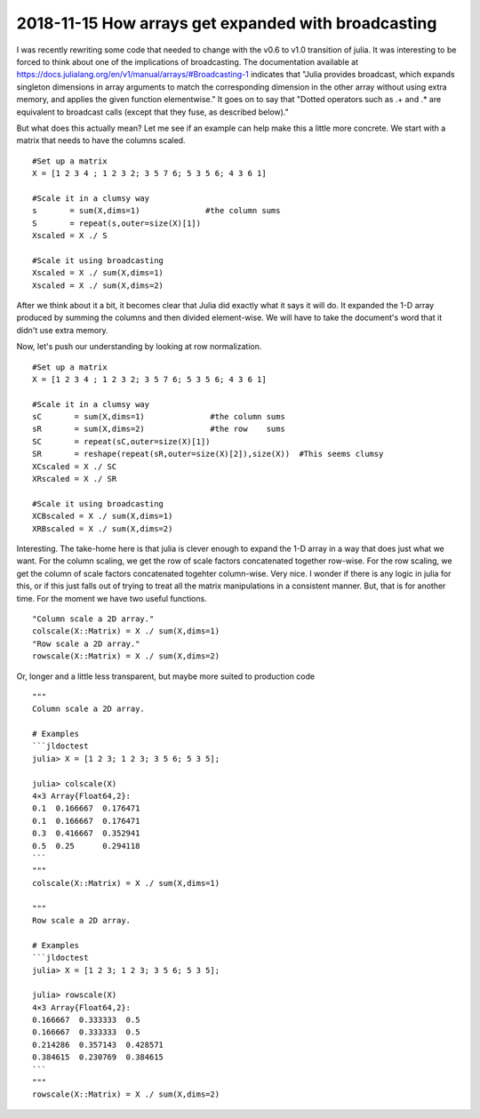 2018-11-15 How arrays get expanded with broadcasting
====================================================

I was recently rewriting some code that needed to change with the v0.6 to v1.0 transition of julia. It was
interesting to be forced to think about one of the implications of broadcasting. The documentation available at
https://docs.julialang.org/en/v1/manual/arrays/#Broadcasting-1 indicates that "Julia provides broadcast, which
expands singleton dimensions in array arguments to match the corresponding dimension in the other array without using
extra memory, and applies the given function elementwise." It goes on to say that "Dotted operators such as .+ and .*
are equivalent to broadcast calls (except that they fuse, as described below)."

But what does this actually mean? Let me see if an example can help make this a little more concrete. We start with
a matrix that needs to have the columns scaled.
::
    #Set up a matrix
    X = [1 2 3 4 ; 1 2 3 2; 3 5 7 6; 5 3 5 6; 4 3 6 1]

    #Scale it in a clumsy way
    s       = sum(X,dims=1)              #the column sums
    S       = repeat(s,outer=size(X)[1]) 
    Xscaled = X ./ S

    #Scale it using broadcasting
    Xscaled = X ./ sum(X,dims=1)
    Xscaled = X ./ sum(X,dims=2)

After we think about it a bit, it becomes clear that Julia did exactly what it says it will do. It expanded the
1-D array produced by summing the columns and then divided element-wise. We will have to take the document's 
word that it didn't use extra memory.

Now, let's push our understanding by looking at row normalization.
::
    #Set up a matrix
    X = [1 2 3 4 ; 1 2 3 2; 3 5 7 6; 5 3 5 6; 4 3 6 1]

    #Scale it in a clumsy way
    sC       = sum(X,dims=1)              #the column sums
    sR       = sum(X,dims=2)              #the row    sums
    SC       = repeat(sC,outer=size(X)[1]) 
    SR       = reshape(repeat(sR,outer=size(X)[2]),size(X))  #This seems clumsy
    XCscaled = X ./ SC
    XRscaled = X ./ SR

    #Scale it using broadcasting
    XCBscaled = X ./ sum(X,dims=1)
    XRBscaled = X ./ sum(X,dims=2)

Interesting. The take-home here is that julia is clever enough to expand the 1-D array in a way that does just what
we want. For the column scaling, we get the row of scale factors concatenated together row-wise. For the row
scaling, we get the column of scale factors concatenated togehter column-wise. Very nice. I wonder if there is any
logic in julia for this, or if this just falls out of trying to treat all the matrix manipulations in a
consistent manner. But, that is for another time. For the moment we have two useful functions.
::
    "Column scale a 2D array."
    colscale(X::Matrix) = X ./ sum(X,dims=1)
    "Row scale a 2D array."
    rowscale(X::Matrix) = X ./ sum(X,dims=2)

Or, longer and a little less transparent, but maybe more suited to production code
::
   """
   Column scale a 2D array.

   # Examples
   ```jldoctest
   julia> X = [1 2 3; 1 2 3; 3 5 6; 5 3 5];

   julia> colscale(X)
   4×3 Array{Float64,2}:
   0.1  0.166667  0.176471
   0.1  0.166667  0.176471
   0.3  0.416667  0.352941
   0.5  0.25      0.294118
   ```
   """
   colscale(X::Matrix) = X ./ sum(X,dims=1)

   """
   Row scale a 2D array.

   # Examples
   ```jldoctest
   julia> X = [1 2 3; 1 2 3; 3 5 6; 5 3 5];

   julia> rowscale(X)
   4×3 Array{Float64,2}:
   0.166667  0.333333  0.5     
   0.166667  0.333333  0.5     
   0.214286  0.357143  0.428571
   0.384615  0.230769  0.384615
   ```
   """
   rowscale(X::Matrix) = X ./ sum(X,dims=2)

